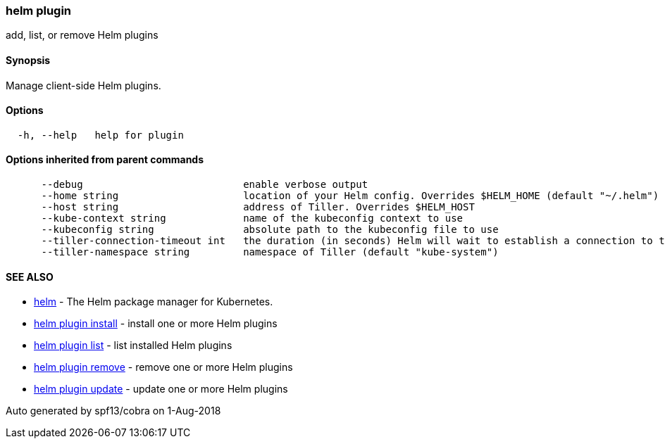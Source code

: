 helm plugin
~~~~~~~~~~~

add, list, or remove Helm plugins

Synopsis
^^^^^^^^

Manage client-side Helm plugins.

Options
^^^^^^^

....
  -h, --help   help for plugin
....

Options inherited from parent commands
^^^^^^^^^^^^^^^^^^^^^^^^^^^^^^^^^^^^^^

....
      --debug                           enable verbose output
      --home string                     location of your Helm config. Overrides $HELM_HOME (default "~/.helm")
      --host string                     address of Tiller. Overrides $HELM_HOST
      --kube-context string             name of the kubeconfig context to use
      --kubeconfig string               absolute path to the kubeconfig file to use
      --tiller-connection-timeout int   the duration (in seconds) Helm will wait to establish a connection to tiller (default 300)
      --tiller-namespace string         namespace of Tiller (default "kube-system")
....

SEE ALSO
^^^^^^^^

* link:helm.md[helm] - The Helm package manager for Kubernetes.
* link:helm_plugin_install.md[helm plugin install] - install one or more
Helm plugins
* link:helm_plugin_list.md[helm plugin list] - list installed Helm
plugins
* link:helm_plugin_remove.md[helm plugin remove] - remove one or more
Helm plugins
* link:helm_plugin_update.md[helm plugin update] - update one or more
Helm plugins

Auto generated by spf13/cobra on 1-Aug-2018
